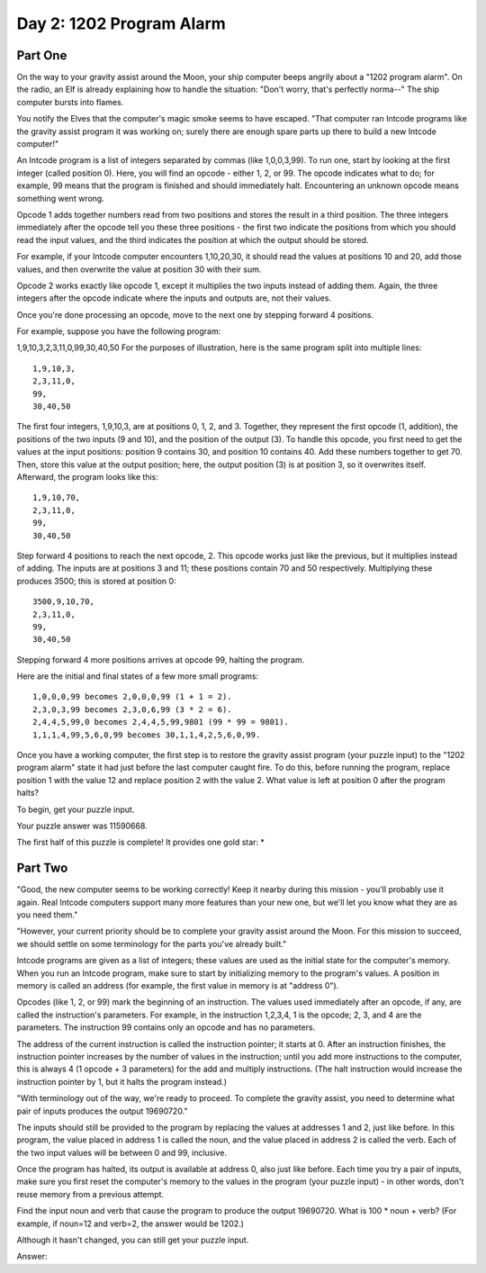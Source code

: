 =================================================================================
  Day 2: 1202 Program Alarm
=================================================================================

Part One
=================================================================================

On the way to your gravity assist around the Moon, your ship computer beeps
angrily about a "1202 program alarm". On the radio, an Elf is already explaining
how to handle the situation: "Don't worry, that's perfectly norma--" The ship
computer bursts into flames.

You notify the Elves that the computer's magic smoke seems to have escaped. "That
computer ran Intcode programs like the gravity assist program it was working on;
surely there are enough spare parts up there to build a new Intcode computer!"

An Intcode program is a list of integers separated by commas (like 1,0,0,3,99).
To run one, start by looking at the first integer (called position 0). Here, you
will find an opcode - either 1, 2, or 99. The opcode indicates what to do; for
example, 99 means that the program is finished and should immediately halt.
Encountering an unknown opcode means something went wrong.

Opcode 1 adds together numbers read from two positions and stores the result in a
third position. The three integers immediately after the opcode tell you these
three positions - the first two indicate the positions from which you should read
the input values, and the third indicates the position at which the output should
be stored.

For example, if your Intcode computer encounters 1,10,20,30, it should read the
values at positions 10 and 20, add those values, and then overwrite the value at
position 30 with their sum.

Opcode 2 works exactly like opcode 1, except it multiplies the two inputs instead
of adding them. Again, the three integers after the opcode indicate where the
inputs and outputs are, not their values.

Once you're done processing an opcode, move to the next one by stepping forward 4
positions.

For example, suppose you have the following program:

1,9,10,3,2,3,11,0,99,30,40,50
For the purposes of illustration, here is the same program split into multiple
lines::

    1,9,10,3,
    2,3,11,0,
    99,
    30,40,50

The first four integers, 1,9,10,3, are at positions 0, 1, 2, and 3. Together,
they represent the first opcode (1, addition), the positions of the two inputs (9
and 10), and the position of the output (3). To handle this opcode, you first
need to get the values at the input positions: position 9 contains 30, and
position 10 contains 40. Add these numbers together to get 70. Then, store this
value at the output position; here, the output position (3) is at position 3, so
it overwrites itself. Afterward, the program looks like this::

    1,9,10,70,
    2,3,11,0,
    99,
    30,40,50

Step forward 4 positions to reach the next opcode, 2. This opcode works just like
the previous, but it multiplies instead of adding. The inputs are at positions 3
and 11; these positions contain 70 and 50 respectively. Multiplying these
produces 3500; this is stored at position 0::

    3500,9,10,70,
    2,3,11,0,
    99,
    30,40,50

Stepping forward 4 more positions arrives at opcode 99, halting the program.

Here are the initial and final states of a few more small programs::

    1,0,0,0,99 becomes 2,0,0,0,99 (1 + 1 = 2).
    2,3,0,3,99 becomes 2,3,0,6,99 (3 * 2 = 6).
    2,4,4,5,99,0 becomes 2,4,4,5,99,9801 (99 * 99 = 9801).
    1,1,1,4,99,5,6,0,99 becomes 30,1,1,4,2,5,6,0,99.

Once you have a working computer, the first step is to restore the gravity assist
program (your puzzle input) to the "1202 program alarm" state it had just before
the last computer caught fire. To do this, before running the program, replace
position 1 with the value 12 and replace position 2 with the value 2. What value
is left at position 0 after the program halts?

To begin, get your puzzle input.

Your puzzle answer was 11590668.

The first half of this puzzle is complete! It provides one gold star: *


Part Two
=================================================================================

"Good, the new computer seems to be working correctly! Keep it nearby during this
mission - you'll probably use it again. Real Intcode computers support many more
features than your new one, but we'll let you know what they are as you need
them."

"However, your current priority should be to complete your gravity assist around
the Moon. For this mission to succeed, we should settle on some terminology for
the parts you've already built."

Intcode programs are given as a list of integers; these values are used as the
initial state for the computer's memory. When you run an Intcode program, make
sure to start by initializing memory to the program's values. A position in
memory is called an address (for example, the first value in memory is at
"address 0").

Opcodes (like 1, 2, or 99) mark the beginning of an instruction. The values used
immediately after an opcode, if any, are called the instruction's parameters. For
example, in the instruction 1,2,3,4, 1 is the opcode; 2, 3, and 4 are the
parameters. The instruction 99 contains only an opcode and has no parameters.

The address of the current instruction is called the instruction pointer; it
starts at 0. After an instruction finishes, the instruction pointer increases by
the number of values in the instruction; until you add more instructions to the
computer, this is always 4 (1 opcode + 3 parameters) for the add and multiply
instructions. (The halt instruction would increase the instruction pointer by 1,
but it halts the program instead.)

"With terminology out of the way, we're ready to proceed. To complete the gravity
assist, you need to determine what pair of inputs produces the output 19690720."

The inputs should still be provided to the program by replacing the values at
addresses 1 and 2, just like before. In this program, the value placed in address
1 is called the noun, and the value placed in address 2 is called the verb. Each
of the two input values will be between 0 and 99, inclusive.

Once the program has halted, its output is available at address 0, also just like
before. Each time you try a pair of inputs, make sure you first reset the
computer's memory to the values in the program (your puzzle input) - in other
words, don't reuse memory from a previous attempt.

Find the input noun and verb that cause the program to produce the output
19690720. What is 100 * noun + verb? (For example, if noun=12 and verb=2, the
answer would be 1202.)

Although it hasn't changed, you can still get your puzzle input.

Answer:

